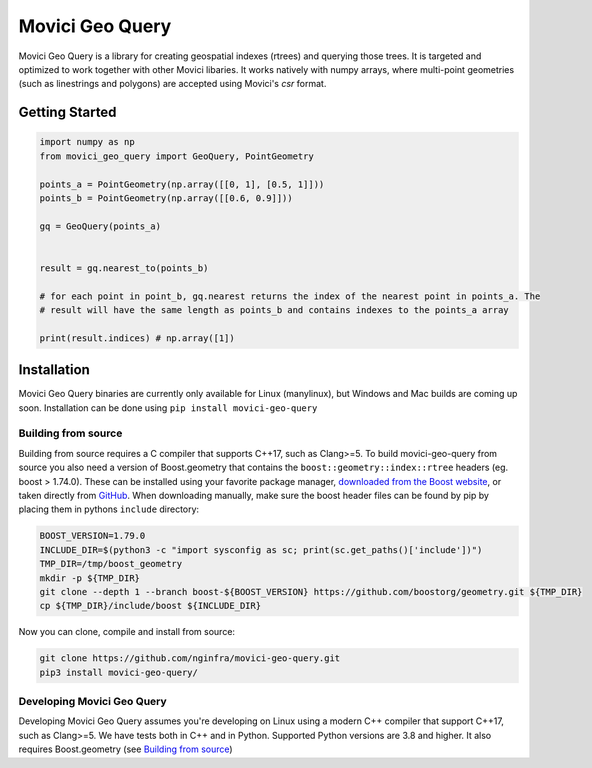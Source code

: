 Movici Geo Query
================

Movici Geo Query is a library for creating geospatial indexes (rtrees) and querying those trees. It
is targeted and optimized to work together with other Movici libaries. It works natively with numpy
arrays, where multi-point geometries (such as linestrings and polygons) are accepted using Movici's
`csr` format.

Getting Started
---------------

.. code-block:: python

  import numpy as np
  from movici_geo_query import GeoQuery, PointGeometry

  points_a = PointGeometry(np.array([[0, 1], [0.5, 1]]))
  points_b = PointGeometry(np.array([[0.6, 0.9]]))

  gq = GeoQuery(points_a)


  result = gq.nearest_to(points_b)
  
  # for each point in point_b, gq.nearest returns the index of the nearest point in points_a. The
  # result will have the same length as points_b and contains indexes to the points_a array
  
  print(result.indices) # np.array([1])


Installation
------------
Movici Geo Query binaries are currently only available for Linux (manylinux), but Windows and Mac
builds are coming up soon. Installation can be done using ``pip install movici-geo-query``


.. _Building from source:
 
Building from source
^^^^^^^^^^^^^^^^^^^^^
Building from source requires a C compiler that supports C++17, such as Clang>=5. To build 
movici-geo-query from source you also need a version of Boost.geometry that contains the 
``boost::geometry::index::rtree`` headers (eg. boost > 1.74.0). These can be installed using your
favorite package manager, `downloaded from the Boost website <https://www.boost.org/>`_, or taken
directly from `GitHub <https://github.com/boostorg/geometry>`_. When downloading manually,
make sure the boost header files can be found by pip by placing them in pythons ``include`` 
directory:

.. code-block:: bash
  
  BOOST_VERSION=1.79.0
  INCLUDE_DIR=$(python3 -c "import sysconfig as sc; print(sc.get_paths()['include'])")
  TMP_DIR=/tmp/boost_geometry
  mkdir -p ${TMP_DIR}
  git clone --depth 1 --branch boost-${BOOST_VERSION} https://github.com/boostorg/geometry.git ${TMP_DIR}
  cp ${TMP_DIR}/include/boost ${INCLUDE_DIR}

Now you can clone, compile and install from source:

.. code-block:: bash

  git clone https://github.com/nginfra/movici-geo-query.git
  pip3 install movici-geo-query/



Developing Movici Geo Query
^^^^^^^^^^^^^^^^^^^^^^^^^^^
Developing Movici Geo Query assumes you're developing on Linux using a modern C++ compiler that
support C++17, such as Clang>=5. We have tests both in C++ and in Python. Supported Python versions
are 3.8 and higher. It also requires Boost.geometry (see `Building from source`_)

.. code-block:: bash
  # install the dev requirements
  pip3 install -r requirements-dev.txt

  # install the package in editable mode
  pip3 install -e -v .

  # run the c test suite
  mkdir build
  cd build
  cmake ..
  make -j
  ./test
  cd ..

  # run the python test suite
  pytest tests/python
